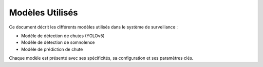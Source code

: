 Modèles Utilisés
================

Ce document décrit les différents modèles utilisés dans le système de surveillance :

- Modèle de détection de chutes (YOLOv5)
- Modèle de détection de somnolence
- Modèle de prédiction de chute

Chaque modèle est présenté avec ses spécificités, sa configuration et ses paramètres clés.
